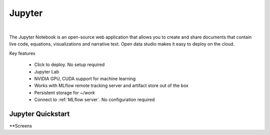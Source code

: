 ==============
Jupyter
==============

.. raw:: html

   <iframe width="560" height="315" src="https://www.youtube.com/embed/kT1JqzZpBOo" frameborder="0" allow="accelerometer; autoplay; clipboard-write; encrypted-media; gyroscope; picture-in-picture" allowfullscreen></iframe>

|

The Jupyter Notebook is an open-source web application that allows you to create and share documents that contain live code, equations, visualizations and narrative text.
Open data studio makes it easy to deploy on the cloud.

Key features

  - Click to deploy. No setup required
  - Jupyter Lab
  - NVIDIA GPU, CUDA support for machine learning
  - Works with MLflow remote tracking server and artifact store out of the box
  - Persistent storage for `~/work`
  - Connect to :ref:`MLflow server`. No configuration required


Jupyter Quickstart
-------------------

.. image:: https://staroid.com/api/run/button.svg
   :target: https://staroid.com/g/open-datastudio/jupyter

**Screens